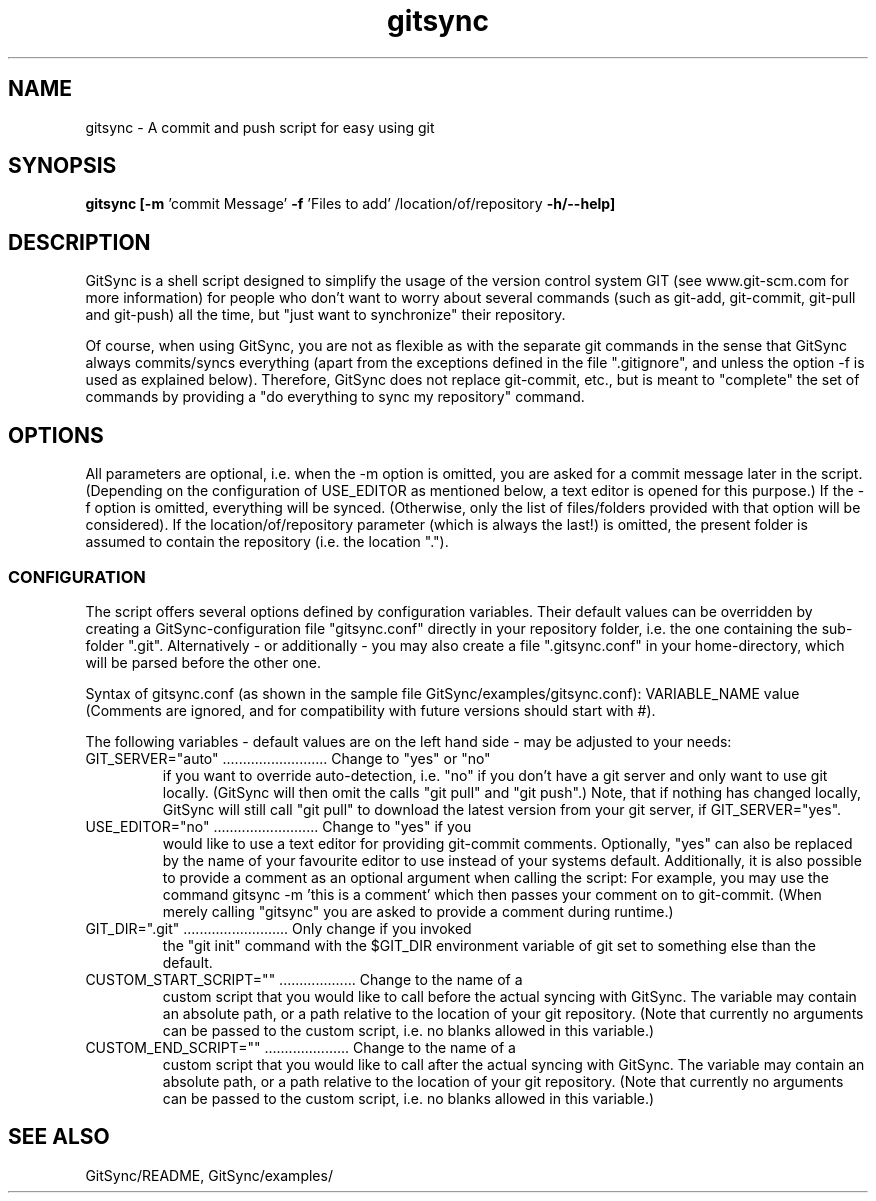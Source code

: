 .TH gitsync 1 "July 20 2010" "Daniel Blaschke"
.SH NAME
gitsync \- A commit and push script for easy using git
.SH SYNOPSIS
.B gitsync
.BR [-m " 'commit Message' " -f " 'Files to add' /location/of/repository " -h/--help]
.PP
.SH DESCRIPTION
GitSync is a shell script designed to simplify the usage of the version control 
system GIT (see www.git-scm.com for more information) for people who don't want 
to worry about several commands (such as git-add, git-commit, git-pull and 
git-push) all the time, but "just want to synchronize" their repository.
.PP
Of course, when using GitSync, you are not as flexible as with the separate git 
commands in the sense that GitSync always commits/syncs everything (apart from 
the exceptions defined in the file ".gitignore", and unless the option -f is 
used as explained below).
Therefore, GitSync does not replace git-commit, etc., but is meant to "complete"
the set of commands by providing a "do everything to sync my repository" 
command.
.SH OPTIONS
All parameters are optional, i.e. when the -m option is omitted, you are asked 
for a commit message later in the script. (Depending on the configuration of
USE_EDITOR as mentioned below, a text editor is opened for this purpose.)
If the -f option is omitted, everything will be synced. (Otherwise, only the 
list of files/folders provided with that option will be considered).
If the location/of/repository parameter (which is always the last!) is omitted, 
the present folder is assumed to contain the repository (i.e. the location ".").
.SS CONFIGURATION
The script offers several options defined by configuration variables. Their default values 
can be overridden by creating a GitSync-configuration file "gitsync.conf" 
directly in your repository folder, i.e. the one containing the sub-folder 
".git".
Alternatively - or additionally - you may also create a file ".gitsync.conf" 
in your home-directory, which will be parsed before the other one.
.PP
Syntax of gitsync.conf (as shown in the sample file GitSync/examples/gitsync.conf):
VARIABLE_NAME value
(Comments are ignored, and for compatibility with future versions should start 
with #).
.PP
The following variables - default values are on the left hand side - may be 
adjusted to your needs:
.TP
GIT_SERVER="auto" .......................... Change to "yes" or "no" 
if you want to override auto-detection, i.e. "no" if you don't have a git server and only want to use git locally. (GitSync will then omit the calls "git pull" and "git push".) Note, that if nothing has changed locally, GitSync will still call "git pull" to download the latest version from your git server, if GIT_SERVER="yes".
.TP
USE_EDITOR="no" .......................... Change to "yes" if you 
would like to use a text editor for providing git-commit comments. Optionally, "yes" can also be replaced by the name of your favourite editor to use instead of your systems default.
Additionally, it is also possible to provide a comment as an optional argument when calling the script: For example, you may use the command
gitsync -m 'this is a comment'
which then passes your comment on to git-commit. (When merely calling "gitsync" you are asked to provide a comment during runtime.)
.TP
GIT_DIR=".git" .......................... Only change if you invoked 
the "git init" command with the $GIT_DIR environment variable of git set to something else than the default.
.TP
CUSTOM_START_SCRIPT="" ................... Change to the name of a 
custom script that you would like to call before the actual syncing with GitSync. The variable may contain an absolute path, or a path relative to the location of your git repository. (Note that currently no arguments can be passed to the custom script, i.e. no blanks allowed in this variable.)
.TP
CUSTOM_END_SCRIPT="" ..................... Change to the name of a 
custom script that you would like to call after the actual syncing with GitSync. The variable may contain an absolute path, or a path relative to the location of your git repository. (Note that currently no arguments can be passed to the custom script, i.e. no blanks allowed in this variable.)
.PP
.SH "SEE ALSO"
GitSync/README, 
GitSync/examples/
